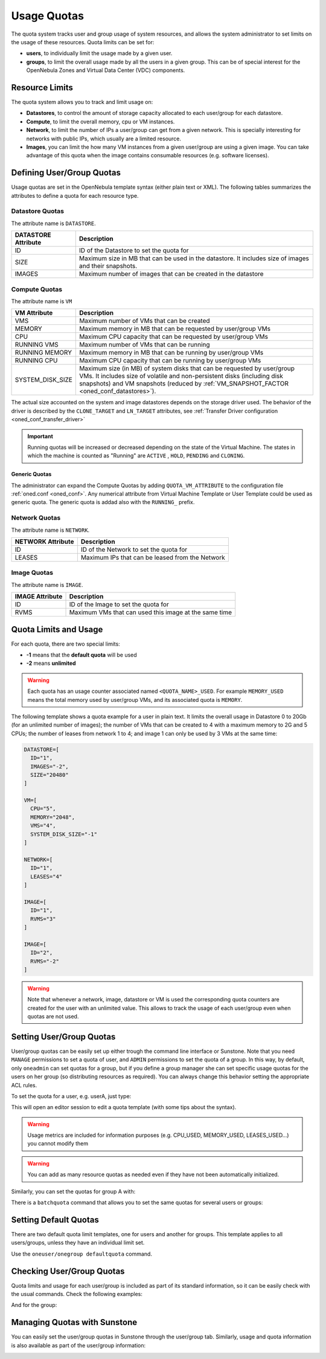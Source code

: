 .. _quota_auth:

================================================================================
Usage Quotas
================================================================================

The quota system tracks user and group usage of system resources, and allows the system administrator to set limits on the usage of these resources. Quota limits can be set for:

* **users**, to individually limit the usage made by a given user.

* **groups**, to limit the overall usage made by all the users in a given group. This can be of special interest for the OpenNebula Zones and Virtual Data Center (VDC) components.

Resource Limits
================================================================================

The quota system allows you to track and limit usage on:

* **Datastores**, to control the amount of storage capacity allocated to each user/group for each datastore.

* **Compute**, to limit the overall memory, cpu or VM instances.

* **Network**, to limit the number of IPs a user/group can get from a given network. This is specially interesting for networks with public IPs, which usually are a limited resource.

* **Images**, you can limit the how many VM instances from a given user/group are using a given image. You can take advantage of this quota when the image contains consumable resources (e.g. software licenses).

Defining User/Group Quotas
================================================================================

Usage quotas are set in the OpenNebula template syntax (either plain text or XML). The following tables summarizes the attributes to define a quota for each resource type.

Datastore Quotas
--------------------------------------------------------------------------------

The attribute name is ``DATASTORE``.

+---------------------+---------------------------------------------------------------+
| DATASTORE Attribute |                          Description                          |
+=====================+===============================================================+
| ID                  | ID of the Datastore to set the quota for                      |
+---------------------+---------------------------------------------------------------+
| SIZE                | Maximum size in MB that can be used in the datastore.         |
|                     | It includes size of images and their snapshots.               |
+---------------------+---------------------------------------------------------------+
| IMAGES              | Maximum number of images that can be created in the datastore |
+---------------------+---------------------------------------------------------------+

Compute Quotas
--------------------------------------------------------------------------------

The attribute name is ``VM``

+------------------+------------------------------------------------------------------------------+
|   VM Attribute   |                                 Description                                  |
+==================+==============================================================================+
| VMS              | Maximum number of VMs that can be created                                    |
+------------------+------------------------------------------------------------------------------+
| MEMORY           | Maximum memory in MB that can be requested by user/group VMs                 |
+------------------+------------------------------------------------------------------------------+
| CPU              | Maximum CPU capacity that can be requested by user/group VMs                 |
+------------------+------------------------------------------------------------------------------+
| RUNNING VMS      | Maximum number of VMs that can be running                                    |
+------------------+------------------------------------------------------------------------------+
| RUNNING MEMORY   | Maximum memory in MB that can be running by user/group VMs                   |
+------------------+------------------------------------------------------------------------------+
| RUNNING CPU      | Maximum CPU capacity that can be running by user/group VMs                   |
+------------------+------------------------------------------------------------------------------+
| SYSTEM_DISK_SIZE | Maximum size (in MB) of system disks that can be requested by user/group VMs.|
|                  | It includes size of volatile and non-persistent disks (including disk        |
|                  | snapshots) and VM snapshots (reduced by                                      |
|                  | :ref:`VM_SNAPSHOT_FACTOR <oned_conf_datastores>`).                           |
+------------------+------------------------------------------------------------------------------+

The actual size accounted on the system and image datastores depends on the storage driver used. The behavior of the driver is described by the ``CLONE_TARGET`` and ``LN_TARGET`` attributes, see :ref:`Transfer Driver configuration <oned_conf_transfer_driver>`

.. important:: Running quotas will be increased or decreased depending on the state of the Virtual Machine. The states in which the machine is counted as "Running" are ``ACTIVE`` , ``HOLD``, ``PENDING`` and ``CLONING``.

Generic Quotas
^^^^^^^^^^^^^^^^^^^^^^^^^^^^^^^^^^^^^^^^^^^^^^^^^^^^^^^^^^^^^^^^^^^^^^^^^^^^^^^^

The administrator can expand the Compute Quotas by adding ``QUOTA_VM_ATTRIBUTE`` to the configuration file :ref:`oned.conf <oned_conf>`. Any numerical attribute from Virtual Machine Template or User Template could be used as generic quota. The generic quota is addad also with the ``RUNNING_`` prefix.

Network Quotas
--------------------------------------------------------------------------------

The attribute name is ``NETWORK``.

+-------------------+-------------------------------------------------+
| NETWORK Attribute |                   Description                   |
+===================+=================================================+
| ID                | ID of the Network to set the quota for          |
+-------------------+-------------------------------------------------+
| LEASES            | Maximum IPs that can be leased from the Network |
+-------------------+-------------------------------------------------+

Image Quotas
--------------------------------------------------------------------------------

The attribute name is ``IMAGE``.

+-----------------+-------------------------------------------------------+
| IMAGE Attribute |                      Description                      |
+=================+=======================================================+
| ID              | ID of the Image to set the quota for                  |
+-----------------+-------------------------------------------------------+
| RVMS            | Maximum VMs that can used this image at the same time |
+-----------------+-------------------------------------------------------+


Quota Limits and Usage
================================================================================

For each quota, there are two special limits:

* **-1** means that the **default quota** will be used
* **-2** means **unlimited**

.. warning:: Each quota has an usage counter associated named ``<QUOTA_NAME>_USED``. For example ``MEMORY_USED`` means the total memory used by user/group VMs, and its associated quota is ``MEMORY``.

The following template shows a quota example for a user in plain text. It limits the overall usage in Datastore 0 to 20Gb (for an unlimited number of images); the number of VMs that can be created to 4 with a maximum memory to 2G and 5 CPUs; the number of leases from network 1 to 4; and image 1 can only be used by 3 VMs at the same time:

.. code-block:: bash

    DATASTORE=[
      ID="1",
      IMAGES="-2",
      SIZE="20480"
    ]

    VM=[
      CPU="5",
      MEMORY="2048",
      VMS="4",
      SYSTEM_DISK_SIZE="-1"
    ]

    NETWORK=[
      ID="1",
      LEASES="4"
    ]

    IMAGE=[
      ID="1",
      RVMS="3"
    ]

    IMAGE=[
      ID="2",
      RVMS="-2"
    ]

.. warning:: Note that whenever a network, image, datastore or VM is used the corresponding quota counters are created for the user with an unlimited value. This allows to track the usage of each user/group even when quotas are not used.

Setting User/Group Quotas
================================================================================

User/group quotas can be easily set up either trough the command line interface or Sunstone. Note that you need ``MANAGE`` permissions to set a quota of user, and ``ADMIN`` permissions to set the quota of a group. In this way, by default, only ``oneadmin`` can set quotas for a group, but if you define a group manager she can set specific usage quotas for the users on her group (so distributing resources as required). You can always change this behavior setting the appropriate ACL rules.

To set the quota for a user, e.g. userA, just type:

.. prompt:: text $ auto

    $ oneuser quota userA

This will open an editor session to edit a quota template (with some tips about the syntax).

.. warning:: Usage metrics are included for information purposes (e.g. CPU\_USED, MEMORY\_USED, LEASES\_USED...) you cannot modify them

.. warning:: You can add as many resource quotas as needed even if they have not been automatically initialized.

Similarly, you can set the quotas for group A with:

.. prompt:: text $ auto

    $ onegroup quota groupA

There is a ``batchquota`` command that allows you to set the same quotas for several users or groups:

.. prompt:: text $ auto

    $ oneuser batchquota userA,userB,35

    $ onegroup batchquota 100..104


Setting Default Quotas
================================================================================

There are two default quota limit templates, one for users and another for groups. This template applies to all users/groups, unless they have an individual limit set.

Use the ``oneuser/onegroup defaultquota`` command.

.. prompt:: text $ auto

    $ oneuser defaultquota

Checking User/Group Quotas
================================================================================

Quota limits and usage for each user/group is included as part of its standard information, so it can be easily check with the usual commands. Check the following examples:

.. prompt:: text $ auto

    $ oneuser show uA
    USER 2 INFORMATION
    ID             : 2
    NAME           : uA
    GROUP          : gA
    PASSWORD       : a9993e364706816aba3e25717850c26c9cd0d89d
    AUTH_DRIVER    : core
    ENABLED        : Yes

    USER TEMPLATE


    VMS USAGE & QUOTAS

              VMS               MEMORY                  CPU     SYSTEM_DISK_SIZE
      1 /       4        1M /        -      2.00 /        -        0M /        -

    VMS USAGE & QUOTAS - RUNNING

        RUNNING VMS       RUNNING MEMORY          RUNNING CPU
        1 /       -        1M /       2M      2.00 /        -

    DATASTORE USAGE & QUOTAS

    NETWORK USAGE & QUOTAS

    IMAGE USAGE & QUOTAS

And for the group:

.. prompt:: text $ auto

    $ onegroup show gA
    GROUP 100 INFORMATION
    ID             : 100
    NAME           : gA

    USERS
    ID
    2
    3

    VMS USAGE & QUOTAS

              VMS               MEMORY                  CPU     SYSTEM_DISK_SIZE
      1 /       4        1M /        -      2.00 /        -        0M /        -

    VMS USAGE & QUOTAS - RUNNING

        RUNNING VMS       RUNNING MEMORY          RUNNING CPU
        1 /       -        1M /       2M      2.00 /        -

    DATASTORE USAGE & QUOTAS

    NETWORK USAGE & QUOTAS

    IMAGE USAGE & QUOTAS

Managing Quotas with Sunstone
================================================================================

You can easily set the user/group quotas in Sunstone through the user/group tab. Similarly, usage and quota information is also available as part of the user/group information:

|image1|

|image2|

.. |image1| image:: /images/sunstone_user_info_quotas.png
.. |image2| image:: /images/sunstone_update_quota.png
